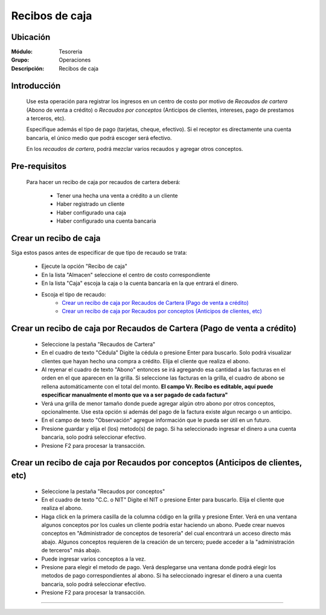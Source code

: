 ===============
Recibos de caja
===============

Ubicación
=========

:Módulo:
 Tesoreria

:Grupo:
 Operaciones

:Descripción:
  Recibos de caja


Introducción
============

	Use esta operación para registrar los ingresos en un centro de costo por motivo de *Recaudos de cartera* (Abono de venta a crédito) o *Recaudos por conceptos* (Anticipos de clientes, intereses, pago de prestamos a terceros, etc).

	Especifique además el tipo de pago (tarjetas, cheque, efectivo). Si el receptor es directamente una cuenta bancaria, el único medio que podrá escoger será efectivo.

	En los *recaudos de cartera*, podrá mezclar varios recaudos y agregar otros conceptos.


Pre-requisitos
==============

	Para hacer un recibo de caja por recaudos de cartera deberá:

		- Tener una hecha una venta a crédito a un cliente
		- Haber registrado un cliente
		- Haber configurado una caja
		- Haber configurado una cuenta bancaria


Crear un recibo de caja
=======================

Siga estos pasos antes de especificar de que tipo de recaudo se trata:

	- Ejecute la opción "Recibo de caja"
	- En la lista "Almacen" seleccione el centro de costo correspondiente
	- En la lista "Caja" escoja la caja o la cuenta bancaría en la que entrará el dinero.
	- Escoja el tipo de recaudo:
		- `Crear un recibo de caja por Recaudos de Cartera (Pago de venta a crédito)`_
		- `Crear un recibo de caja por Recaudos por conceptos (Anticipos de clientes, etc)`_

Crear un recibo de caja por Recaudos de Cartera (Pago de venta a crédito)
=========================================================================

	- Seleccione la pestaña "Recaudos de Cartera"
	- En el cuadro de texto "Cédula" Digite la cédula o presione Enter para buscarlo. Solo podrá visualizar clientes que hayan hecho una compra a crédito. Elija el cliente que realiza el abono.
	- Al reyenar el cuadro de texto "Abono" entonces se irá agregando esa cantidad a las facturas en el orden en el que aparecen en la grilla. Si seleccione las facturas en la grilla, el cuadro de abono se rellena automáticamente con el total del monto. **El campo Vr. Recibo es editable, aquí puede especificar manualmente el monto que va a ser pagado de cada factura"**
	- Verá una grilla de menor tamaño donde puede agregar algún otro abono por otros conceptos, opcionalmente. Use esta opción si además del pago de la factura existe algun recargo o un anticipo.
	- En el campo de texto "Observación" agregue información que le pueda ser útil en un futuro.
	- Presione guardar y elija el (los) metodo(s) de pago. Si ha seleccionado ingresar el dinero a una cuenta bancaria, solo podrá seleccionar efectivo.
	- Presione F2 para procesar la transacción.

Crear un recibo de caja por Recaudos por conceptos (Anticipos de clientes, etc)
=========================================================================

	- Seleccione la pestaña "Recaudos por conceptos"
	- En el cuadro de texto "C.C. o NIT" Digite el NIT o presione Enter para buscarlo. Elija el cliente que realiza el abono.
	- Haga click en la primera casilla de la columna código en la grilla y presione Enter. Verá en una ventana algunos conceptos por los cuales un cliente podría estar haciendo un abono. Puede crear nuevos conceptos en "Administrador de conceptos de tesorería" del cual encontrará un acceso directo más abajo. Algunos conceptos requieren de la creación de un tercero; puede acceder a la "administración de terceros" más abajo.
	- Puede ingresar varios conceptos a la vez.
	- Presione |save.bmp| para elegir el metodo de pago. Verá desplegarse una ventana donde podrá elegir los metodos de pago correspondientes al abono. Si ha seleccionado ingresar el dinero a una cuenta bancaria, solo podrá seleccionar efectivo.
	- Presione F2 para procesar la transacción.



---------------------------------------------------------


.. |pdf_logo.gif| image:: /_images/generales/pdf_logo.gif
.. |excel.bmp| image:: /_images/generales/excel.bmp
.. |codbar.png| image:: /_images/generales/codbar.png
.. |printer_q.bmp| image:: /_images/generales/printer_q.bmp
.. |calendaricon.gif| image:: /_images/generales/calendaricon.gif
.. |gear.bmp| image:: /_images/generales/gear.bmp
.. |openfolder.bmp| image:: /_images/generales/openfold.bmp
.. |library_listview.bmp| image:: /_images/generales/library_listview.png
.. |plus.bmp| image:: /_images/generales/plus.bmp
.. |wzedit.bmp| image:: /_images/generales/wzedit.bmp
.. |buscar.bmp| image:: /_images/generales/buscar.bmp
.. |delete.bmp| image:: /_images/generales/delete.bmp
.. |btn_ok.bmp| image:: /_images/generales/btn_ok.bmp
.. |refresh.bmp| image:: /_images/generales/refresh.bmp
.. |descartar.bmp| image:: /_images/generales/descartar.bmp
.. |save.bmp| image:: /_images/generales/save.bmp
.. |wznew.bmp| image:: /_images/generales/wznew.bmp
